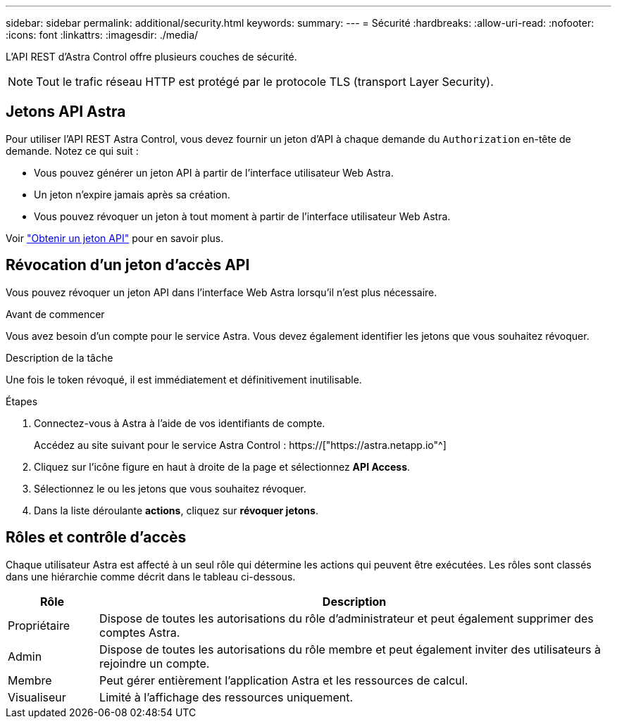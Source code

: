 ---
sidebar: sidebar 
permalink: additional/security.html 
keywords:  
summary:  
---
= Sécurité
:hardbreaks:
:allow-uri-read: 
:nofooter: 
:icons: font
:linkattrs: 
:imagesdir: ./media/


[role="lead"]
L'API REST d'Astra Control offre plusieurs couches de sécurité.


NOTE: Tout le trafic réseau HTTP est protégé par le protocole TLS (transport Layer Security).



== Jetons API Astra

Pour utiliser l'API REST Astra Control, vous devez fournir un jeton d'API à chaque demande du `Authorization` en-tête de demande. Notez ce qui suit :

* Vous pouvez générer un jeton API à partir de l'interface utilisateur Web Astra.
* Un jeton n'expire jamais après sa création.
* Vous pouvez révoquer un jeton à tout moment à partir de l'interface utilisateur Web Astra.


Voir link:../get-started/get_api_token.html["Obtenir un jeton API"] pour en savoir plus.



== Révocation d'un jeton d'accès API

Vous pouvez révoquer un jeton API dans l'interface Web Astra lorsqu'il n'est plus nécessaire.

.Avant de commencer
Vous avez besoin d'un compte pour le service Astra. Vous devez également identifier les jetons que vous souhaitez révoquer.

.Description de la tâche
Une fois le token révoqué, il est immédiatement et définitivement inutilisable.

.Étapes
. Connectez-vous à Astra à l'aide de vos identifiants de compte.
+
Accédez au site suivant pour le service Astra Control : https://["https://astra.netapp.io"^]

. Cliquez sur l'icône figure en haut à droite de la page et sélectionnez *API Access*.
. Sélectionnez le ou les jetons que vous souhaitez révoquer.
. Dans la liste déroulante *actions*, cliquez sur *révoquer jetons*.




== Rôles et contrôle d'accès

Chaque utilisateur Astra est affecté à un seul rôle qui détermine les actions qui peuvent être exécutées. Les rôles sont classés dans une hiérarchie comme décrit dans le tableau ci-dessous.

[cols="15,85"]
|===
| Rôle | Description 


| Propriétaire | Dispose de toutes les autorisations du rôle d'administrateur et peut également supprimer des comptes Astra. 


| Admin | Dispose de toutes les autorisations du rôle membre et peut également inviter des utilisateurs à rejoindre un compte. 


| Membre | Peut gérer entièrement l'application Astra et les ressources de calcul. 


| Visualiseur | Limité à l'affichage des ressources uniquement. 
|===
